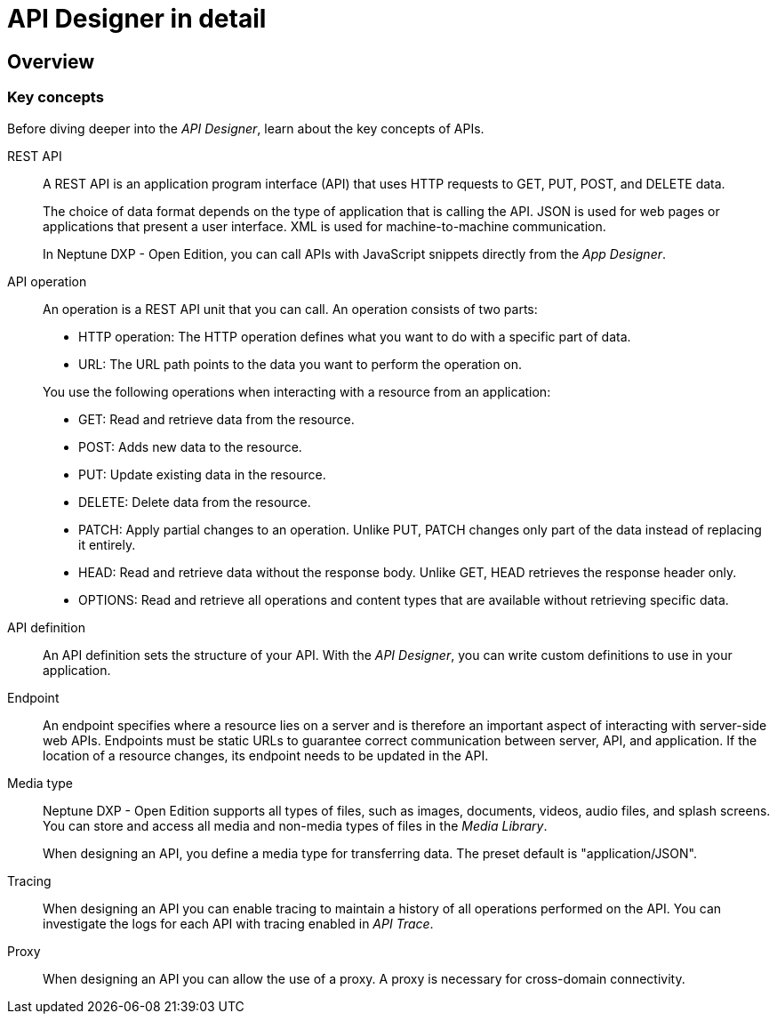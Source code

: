 = API Designer in detail

//Uta: Recommended structure/topics:
//* API Designer.adoc (Overview of the component (already written)
//* Key concepts of APIs (concept/reference topic, includes all content of the current topic except "Create an API")
//* Create an API (task) - as started

== Overview

=== Key concepts
//Helle@parson: reference

Before diving deeper into the _API Designer_, learn about the key concepts of APIs.

REST API:: A REST API is an application program interface (API) that uses HTTP requests to GET, PUT, POST, and DELETE data.
+
The choice of data format depends on the type of application that is calling the API.
JSON is used for web pages or applications that present a user interface.
XML is used for machine-to-machine communication.
+
In Neptune DXP - Open Edition, you can call APIs with JavaScript snippets directly from the _App Designer_.

API operation:: An operation is a REST API unit that you can call. An operation consists of two parts:
+
* HTTP operation: The HTTP operation defines what you want to do with a specific part of data.
* URL: The URL path points to the data you want to perform the operation on.

+
You use the following operations when interacting with a resource from an application:

* GET: Read and retrieve data from the resource.
* POST: Adds new data to the resource.
* PUT: Update existing data in the resource.
* DELETE: Delete data from the resource.
* PATCH: Apply partial changes to an operation.
Unlike PUT, PATCH changes only part of the data instead of replacing it entirely.
* HEAD: Read and retrieve data without the response body.
Unlike GET, HEAD retrieves the response header only.
* OPTIONS: Read and retrieve all operations and content types that are available without retrieving specific data.

API definition:: An API definition sets the structure of your API.
With the _API Designer_, you can write custom definitions to use in your application.
//Uta: Die beiden Sätze haben auf den ersten Blick keinen Zusammenhang. Bitte noch mal prüfen.

Endpoint:: An endpoint specifies where a resource lies on a server and is therefore an important aspect of interacting with server-side web APIs.
Endpoints must be static URLs to guarantee correct communication between server, API, and application.
If the location of a resource changes, its endpoint needs to be updated in the API.
//Helle@Neptune: interpretation, please confirm.

Media type:: Neptune DXP - Open Edition supports all types of files, such as images, documents, videos, audio files, and splash screens.
You can store and access all media and non-media types of files in the _Media Library_.
//Helle@Neptune: I do not understand why this is part of the API Designer documentation. It seems to me that the field "Media type" in API Designer refers to the way app, API, and resource communicate, thus JSON or XML. In that case the information above is more confusing than helpful. Please correct if I'm wrong.
+
When designing an API, you define a media type for transferring data.
The preset default is "application/JSON".

Tracing:: When designing an API you can enable tracing to maintain a history of all operations performed on the API.
You can investigate the logs for each API with tracing enabled in _API Trace_.

Proxy:: When designing an API you can allow the use of a proxy.
A proxy is necessary for cross-domain connectivity.

//Please add: API format (Swagger 2.0 or Open API 3.0)

//Useful links for content creation:
//https://community.neptune-software.com/documentation/add-url-parameters-in-api-operations
